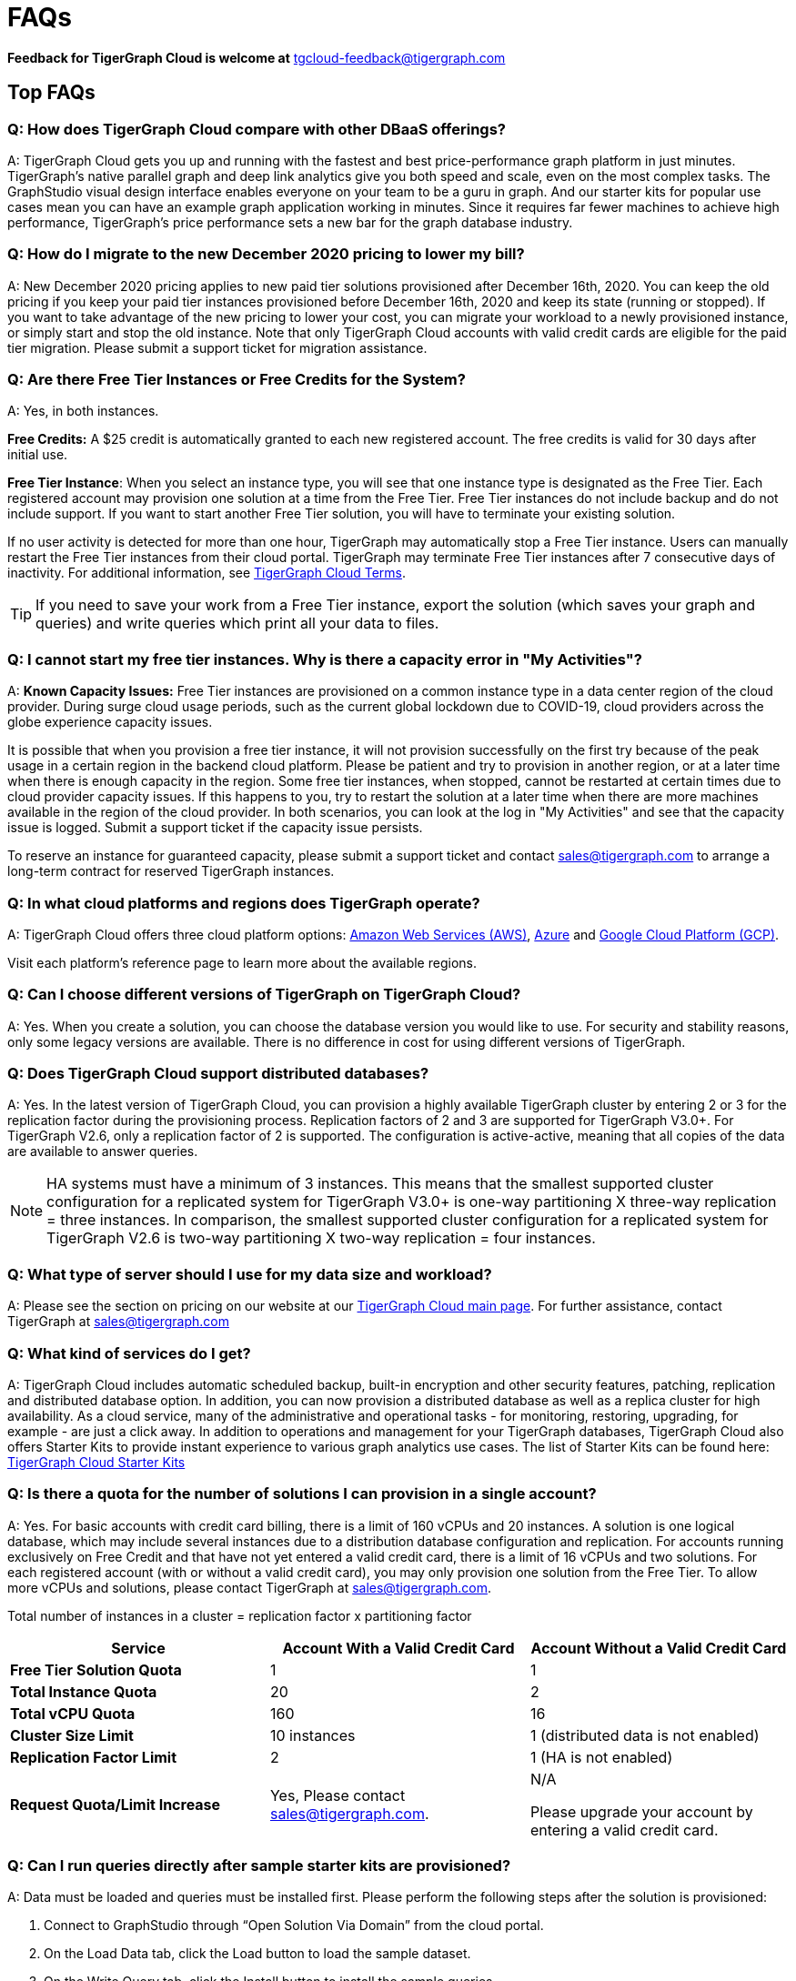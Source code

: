 = FAQs
:pp: {plus}{plus}

*Feedback for TigerGraph Cloud is welcome at* tgcloud-feedback@tigergraph.com

== Top FAQs


=== *Q:  How does TigerGraph Cloud compare with other DBaaS offerings?*

A:  TigerGraph Cloud gets you up and running with the fastest and best price-performance graph platform in just minutes.
TigerGraph's native parallel graph and deep link analytics give you both speed and scale, even on the most complex tasks.
The GraphStudio visual design interface enables everyone on your team to be a guru in graph.
And our starter kits for popular use cases mean you can have an example graph application working in minutes.
Since it requires far fewer machines to achieve high performance, TigerGraph's price performance sets a new bar for the graph database industry.


=== *Q: How do I migrate to the new December 2020 pricing to lower my bill?*

A: New December 2020 pricing applies to new paid tier solutions provisioned after December 16th, 2020.
You can keep the old pricing if you keep your paid tier instances provisioned before December 16th, 2020 and keep its state (running or stopped).
If you want to take advantage of the new pricing to lower your cost, you can migrate your workload to a newly provisioned instance, or simply start and stop the old instance.
Note that only TigerGraph Cloud accounts with valid credit cards are eligible for the paid tier migration.
Please submit a support ticket for migration assistance.

[#q-are-there-free-tier-instances-or-free-credits-for-the-system]
=== *Q: Are there Free Tier Instances or Free Credits for the System?*

A: Yes,  in both instances.

*Free Credits:* A $25 credit is automatically granted to each new registered account. The free credits is valid for 30 days after initial use.

*Free Tier Instance*: When you select an instance type, you will see that one instance type is designated as the Free Tier.
Each registered account may provision one solution at a time from the Free Tier.
Free Tier instances do not include backup and do not include support. If you want to start another Free Tier solution, you will have to terminate your existing solution.

If no user activity is detected for more than one hour, TigerGraph may automatically stop a Free Tier instance.
Users can manually restart the Free Tier instances from their cloud portal.
TigerGraph may terminate Free Tier instances after 7 consecutive days of inactivity.
For additional information, see link:https://www.tigergraph.com/tigergraph-cloud-subscription-terms/[TigerGraph Cloud Terms].

TIP: If you need to save your work from a Free Tier instance, export the solution (which saves your graph and queries) and write queries which print all your data to files.


=== *Q: I cannot start my free tier instances. Why is there a capacity error in "My Activities"?*

A: *Known Capacity Issues:* Free Tier instances are provisioned on a common instance type in a data center region of the cloud provider. During surge cloud usage periods, such as the current global lockdown due to COVID-19, cloud providers across the globe experience capacity issues.

It is possible that when you provision a free tier instance, it will not provision successfully on the first try because of the peak usage in a certain region in the backend cloud platform.
Please be patient and try to provision in another region, or at a later time when there is enough capacity in the region.
Some free tier instances, when stopped, cannot be restarted at certain times due to cloud provider capacity issues.
If this happens to you, try to restart the solution at a later time when there are more machines available in the region of the cloud provider.
In both scenarios, you can look at the log in "My Activities" and see that the capacity issue is logged. Submit a support ticket if the capacity issue persists.

To reserve an instance for guaranteed capacity, please submit a support ticket and contact link:mailto:sales@tigergraph.com[sales@tigergraph.com] to arrange a long-term contract for reserved TigerGraph instances.


=== *Q: In what cloud platforms and regions does TigerGraph operate?*

A: TigerGraph Cloud offers three cloud platform options: xref:reference:aws.adoc[Amazon Web Services (AWS)], xref:reference:azure.adoc[Azure] and xref:reference:gcp.adoc[Google Cloud Platform (GCP)].

Visit each platform's reference page to learn more about the available regions.

=== *Q: Can I choose different versions of TigerGraph on TigerGraph Cloud?*

A: Yes. When you create a solution, you can choose the database version you would like to use.
For security and stability reasons, only some legacy versions are available.
There is no difference in cost for using different versions of TigerGraph.

=== *Q: Does TigerGraph Cloud support distributed databases?*

A: Yes.
In the latest version of TigerGraph Cloud, you can provision a highly available TigerGraph cluster by entering 2 or 3 for the replication factor during the provisioning process.
Replication factors of 2 and 3 are supported for TigerGraph V3.0+.
For TigerGraph V2.6, only a replication factor of 2 is supported.
The configuration is active-active, meaning that all copies of the data are available to answer queries.

NOTE: HA systems must have a minimum of 3 instances.
This means that the smallest supported cluster configuration for a replicated system for TigerGraph V3.0+  is one-way partitioning X three-way replication = three instances.
In comparison, the smallest supported cluster configuration for a replicated system for TigerGraph V2.6 is two-way partitioning X two-way replication = four instances.


=== *Q:  What type of server should I use for my data size and workload?*

A:  Please see the section on pricing on our website at our link:https://www.tigergraph.com/cloud/[TigerGraph Cloud main page]. For further assistance, contact TigerGraph at link:mailto:sales@tigergraph.com[sales@tigergraph.com]


=== *Q: What kind of services do I get?*

A: TigerGraph Cloud includes automatic scheduled backup, built-in encryption and other security features, patching, replication and distributed database option.  In addition, you can now provision a distributed database as well as a replica cluster for high availability.
As a cloud service, many of the administrative and operational tasks - for monitoring, restoring, upgrading, for example - are just a click away.
In addition to operations and management for your TigerGraph databases, TigerGraph Cloud also offers Starter Kits to provide instant experience to various graph analytics use cases.
The list of Starter Kits can be found here: link:https://www.tigergraph.com/starterkits/[TigerGraph Cloud Starter Kits]

[#q-is-there-a-quota-for-the-number-of-solutions-i-can-provision-in-a-single-account]
=== *Q: Is there a quota for the number of solutions I can provision in a single account?*

A: Yes.
For basic accounts with credit card billing, there is a limit of 160 vCPUs and 20 instances.
A solution is one logical database, which may include several instances due to a distribution database configuration and replication.
For accounts running exclusively on Free Credit and that have not yet entered a valid credit card, there is a limit of 16 vCPUs and two solutions.
For each registered account (with or without a valid credit card), you may only provision one solution from the Free Tier.
To allow more vCPUs and solutions, please contact TigerGraph at link:mailto:sales@tigergraph.com[sales@tigergraph.com].

Total number of instances in a cluster = replication factor x partitioning factor

[width="100%",cols="1,1,1",options="header",]
|===
|Service |*Account With a Valid Credit Card* |*Account Without a Valid Credit
Card*
|*Free Tier Solution Quota* |1 |1

|*Total Instance Quota* |20 |2

|*Total vCPU Quota* |160 |16

|*Cluster Size Limit* |10 instances |1 (distributed data is not
enabled)

|*Replication Factor Limit* |2 |1 (HA is not enabled)

|*Request Quota/Limit Increase* |Yes, Please contact
mailto:sales@tigergraph.com[]. a|
N/A

Please upgrade your account by entering a valid credit card.


|===


=== *Q: Can I run queries directly after sample starter kits are provisioned?*

A: Data must be loaded and queries must be installed first. Please perform the following steps after the solution is provisioned:

. Connect to GraphStudio through "`Open Solution Via Domain`" from the cloud portal.
. On the Load Data tab, click the Load button to load the sample dataset.
. On the Write Query tab, click the Install button to install the sample queries.

Now you can run queries on the starter kit's sample data. Please visit our link:http://tigergraph.com/starterkits[TigerGraph Cloud Starter Kits] page to watch the overview video for each starter kit.


=== *Q:  How can I monitor my TigerGraph Cloud service?*

A: TigerGraph Cloud is instance-based and offers an administrator portal to monitor the performance and health of each machine instance.

See TigerGraph's xref:gui:admin-portal:overview.adoc[Admin Portal Documentation] for more detailed information.


=== *Q:  Is TigerGraph Cloud cloud-agnostic?*

A:  TigerGraph Cloud will provide teams with the flexibility to use the cloud vendor of their choice, so there will be no vendor lock-in. For the current version, TigerGraph Cloud offers instances on AWS, Azure and GCP platforms. If you require immediate assistance to manage TigerGraph on another cloud provider, please contact link:mailto:sales@tigergraph.com[sales@tigergraph.com].


=== *Q:  Is the support for TigerGraph Cloud the same as the support for TigerGraph Enterprise?*

A: Yes, TigerGraph supports TigerGraph cloud users using paid tiers. See the Support Policy terms at link:https://www.tigergraph.com/support-policy/[www.tigergraph.com/support-policy].
Support is not included for free tier instances; therefore, support tickets for free tier solutions are answered when support staff bandwidth allows.
See Section 1.4 in link:https://www.tigergraph.com/tigergraph-cloud-subscription-terms/[www.tigergraph.com/tigergraph-cloud-subscription-terms].
For additional developer resources for free tier users, join the TigerGraph developer community at link:https://community.tigergraph.com[community.tigergraph.com].


=== *Q: What is the user interface for the TigerGraph Cloud instance?*

A: The TigerGraph xref:gui:graphstudio:overview.adoc[GraphStudio™ UI (User Interface)] provides an intuitive, browser-based interface that helps users get started quickly with graph-based application development tasks: designing a graph schema, creating a schema mapping, loading data, exploring the graph, and writing GSQL queries.

In addition, for TigerGraph paid tier solutions, users can use GSQL Web Shell to write GSQL commands in an interactive command line shell. Users can access GSQL Web Shell through the solution panel from their Cloud Portal. This GSQL Web Shell opens up more data loading options such as S3 Loader (parquet format) and Kafka Loader.


=== *Q: What graph query language does TigerGraph support?*

A: TigerGraph uses GSQL, the query language designed for fast and scalable graph operations and analytics. GSQL's similarity to SQL, high-level syntax, Turing completeness, and built-in parallelism brings faster performance, faster development and the ability to describe any algorithm.

You can start learning GSQL from our xref:3.5@gsql-ref:tutorials:gsql-101/index.adoc[GSQL tutorials]. We also support a RESTful API and JSON output for easy integration with application languages like Python, Java, and C{pp}.

Start learning GSQL and become a TigerGraph Certified Associate today with our link:https://www.tigergraph.com/certification/[Certification Program].


=== *Q: Can I have multiple graphs in one TigerGraph Cloud instance?*

A: Yes. If you use V3.0.5+ in TigerGraph Cloud, MultiGraph is supported through GraphStudio. Please refer to our xref:gui:graphstudio:design-schema.adoc[] page for the new MultiGraph Support through GraphStudio.

=== *Q: What methods do you support for importing data?*

A: We support AWS S3 import, Google Cloud Storage,  and local file upload through GraphStudio. Spark loading is available through our open source JDBC Driver. See https://github.com/tigergraph/ecosys/tree/master/tools/etl[https://github.com/tigergraph/ecosys/tree/master/etl]

In addition, for TigerGraph paid tier solutions, users can use the GSQL Web Shell to write GSQL Commands in an interactive command line shell. This GSQL Web Shell opens up more data loading options such as S3 Loader (parquet format), Kafka Loader and other complex loading jobs. Users can access GSQL Web Shell through the solution panel from their Cloud Portal.

For complex loading jobs through GSQL Web Shell for paid tier solutions, please submit a support ticket from your cloud portal for more information.

[#q-if-i-dont-enter-a-valid-credit-card-in-the-account-and-use-the-initial-usd25-free-credit-will-the-data-in-the-provisioned-solutions-be-deleted-if-i-stop-the-solutions]
=== *Q: If I don't enter a valid credit card in the account and use the initial $25 free credit, will the data in the provisioned solutions be deleted if I stop the solutions?*

A: As long as there is remaining free credits in your account, the data of your solutions will be preserved by the provisioned disk after you stop the solutions even if you don't have a credit card in your account. The data will be available and accessible after you restart the solutions.  The free credit is valid for 30 days after initial use.

Your solutions will be deleted automatically if there are no remaining valid free credits and there is no valid credit card in your account.

**‌**To use "`backup and restore`" functionality, you need to enter a valid credit card in your account and choose non free tier instances. The non free tier solutions provisioned after the credit card is entered have backup and restore functionality through TigerGraph's Admin Portal. Note that any solutions provisioned before entering the credit card will not be upgraded with the backup and restore functionality.

If you choose to terminate the instance, your solutions and the data will not be preserved. Please see "Provisioning, Backup and Restore" section for detailed explanation on the difference between stopping and terminating a solution.


=== *Q: I can't find my registration activation email after registering for the first time. Where can I find it?*

A: Please check your spam folder. If you can't find it in the spam folder, and still cannot receive the verification email in your mailbox after resending the verification email, please https://tigergraph.zendesk.com/hc/en-us/[open a support ticket] so that we can assist you with manual email verification process.

*Q: How do I develop a customized application on top of TigerGraph Cloud?*

A: Please see https://info.tigergraph.com/graph-gurus-24[Graph Gurus episode 24], where we presented "How to Build Innovative Applications with a Native Graph Database".


=== *Q: Can I upgrade from V2.6.x, V3.0.5, V3.0.6 to V3.1.1?*

A: For free tier solutions, the upgrade is not supported unless you are migrating to paid tier solutions. If you want to change the database version in your free tier, you can terminate the existing free tier solution, and create a new free tier with the new version. In each TigerGraph Cloud account, you can have one free tier. If you want to migrate to paid tier solutions, please send a support ticket through your cloud portal.

For paid tier solutions, please submit a support ticket for upgrade assistance. Downtime is expected during this upgrade. It is recommended to create a new blank V3.1.1 solution, import your data and copy the GSQL queries to test and experiment before upgrading your production instance from V2.6.x, V3.0.5, V3.0.6 to V3.1.1.

== Pricing

See https://www.tigergraph.com/cloud[the TigerGraph Cloud main page] for pricing information.


=== *Q: How do I migrate to the new December 2020 pricing to lower my bill?*

A: New December 2020 pricing applies to new paid tier solutions provisioned after December 16th 2020. You can keep the old pricing if you keep your paid tier instances provisioned before December 16th, 2020 and keep its state (running or stopped). If you want to take advantage of the new pricing to lower your cost, you can migrate your workload to a newly provisioned instance, or simply start and stop the old instance. Note that TigerGraph Cloud accounts with valid credit cards are eligible for the paid tier migration. Please submit a support ticket for migration assistance.


=== *Q:  Do you offer a discount for annual contracts/commitments?*

A: Yes, there is a discount for contracting with TigerGraph for a one-year term.  Please contact link:mailto:sales@tigergraph.com[sales@tigergraph.com] to request your discount.

=== *Q: Can I purchase TigerGraph Cloud Credits?*

A: Yes. You can purchase cloud credits applied to TigerGraph Cloud usage. Please refer to https://www.tigergraph.com/cloud-credits/


=== *Q:  If I delete my instance before the end of the month, what will I have to pay?*

A: If you are subscribed to our standard hourly service, you will be charged only for your hours of use, as described above.


=== *Q: If I add an instance mid-month, when do I start paying for it?*

A:  We bill you and charge your credit card at the end of each calendar month.


=== *Q:  If I have a billing problem that I can't solve online, how do I contact you?*

A:  You can either open a support ticket from the cloud portal by clicking "`Support`" on the menu at the left of the page, or you can send an email to link:mailto:billing@tigergraph.com[billing@tigergraph.com].


=== *Q:  What happens if my monthly costs exceed the credit limit on my credit card?*

A: If this happens you can contact link:mailto:sales@tigergraph.com[sales@tigergraph.com] and we will provide you with other payment options.


=== *Q:  Where can I find TigerGraph's terms and conditions for its products and services?*

A:  You can find our terms and conditions here: http://www.tigergraph.com/terms[www.tigergraph.com/terms].


=== *Q: How is TigerGraph Cloud priced for development, test, or QA environments?*

A:  With TigerGraph Cloud, you only pay for what you use.  For long term contracts, please contact link:mailto:sales@tigergraph.com[sales@tigergraph.com].

== Sizing and Scaling


=== *Q: How do I determine the instance needed for my workload?*

TigerGraph Distributed Cloud offers eight different instances in AWS platform, ranging from 4 vCPUs with 7.5 GiB RAM, to 96 vCPUs with 768 GiB RAM.
In Azure, TigerGraph Distributed Cloud offers seven different instances, ranging from 4 vCPUs with 16 GiB RAM, to 96 vCPUs with 672 GiB RAM.
In GCP, TigerGraph Distributed Cloud offers seven different instances, ranging from 4 vCPUs with 16 GiB RAM, to 80 vCPUs with 640 GiB RAM.
Larger graphs require more RAM. Higher performance calls for both more CPUs and more RAM.

Our link:https://www.tigergraph.com/tigergraph-cloud-pricing/[pricing table] gives initial recommendations for which instance to start with, if you know how much data you will be loading into the graph.
We call the input data your "raw data".
TigerGraph reorganizes your data into a graph, encoding and compressing it.
We have assumed that your stored graph will be about 70% of the size of your raw data.
This is a conservative estimate; it's often smaller.

You also need RAM for your graph querying and computation.
Different applications of TigerGraph can require very different amounts of RAM.
In the pricing table, we recommend that your total RAM be about 1.5 times the maximum amount of raw data you think you will load.

If you see you need more space or more compute power, then just scale up.

Please submit a support ticket from TigerGraph Cloud Portal or https://tigergraph.zendesk.com/hc/en-us/[from Zendesk] for more help.


=== *Q: How do I expand the disk size?*

Please submit a support ticket from TigerGraph Cloud Portal for more help.


=== *Q: Can I migrate my database to a larger (or smaller) instance?*

A: Contact TigerGraph Cloud Support for migrating between different instance types. Instance migration is not yet supported through one-click operation, however, migration can be achieved by using backup and restore for some cases.


=== *Q: Can I deploy a distributed TigerGraph database across a cluster of instances?*

A: Yes, you can provision a distributed database in TigerGraph Cloud. Simply provide the partition number and replication number you would like to have.
Please see the sections below on <<_provisioning_backup_and_restore>>.

== Hardware


=== *Q: What type of disks are attached to the provisioned TigerGraph Instances?*

A: A Root Disk (EBS based) is attached to TigerGraph Instances.


=== *Q: What does the provisioned disk include, and how should I approach disk sizing?*

A: If you choose AWS as the backend, TigerGraph Cloud provisions persistent EBS volume as the disk attached to the EC2 machines to hold installation files and data files.
The disk holds the following: OS installation, TigerGraph database installation, TigerGraph Graph storage, other data files uploaded to the instance, and any output files generated by querying the database, in addition to system logs generated during the process.
Hence, when you consider the size of the disk, please consider the size of the data for all the above installations and files.


=== *Q: What browsers are supported?*

A: TigerGraph Cloud has been designed and tested for Chrome.  Other browsers may not yet be fully supported.

== Provisioning, Backup and Restore


=== *Q: What is a Solution?*

A: A TigerGraph Solution is a graph database image which can be deployed on a virtual machine instance.  Most solutions also come with a starter kit, a sample graph schema, sample data, and sample queries for a common use case, such as Recommendation Engine, Anti-Fraud, and Healthcare Analytics.
In a newly provisioned solution, the data files are ready to be loaded, and the queries are ready to be installed.


=== *Q: Is there a warm-up period for TigerGraph instances and solutions?*

A: When you provision or restart a solution, there will be a warm-up period for the machine instances and the disk attached to the instances.
The larger the data size and the greater the number of instances, the longer the warm-up period will be.


=== *Q: What is the difference between stopping and terminating a solution?*

A: When you stop a solution, you shut down the virtual machine instance.
The TigerGraph database is frozen in its current state.
Billing for that machine instance also stops.
Scheduled backups also stop, but the backup copies are kept in EFS in AWS, Azure Files in Azure, and GCP Filestores in GCP.
You will still incur charges for disk storage and backups when a solution is stopped. You can start the solution again.
After a warmup period, the solution will return to its previous state.

When you terminate a solution, you will deprovision the virtual machine and the attached disk space.
The solution is deleted according to the cloud platforms policies and cannot be recovered.
A backup file, however, can be used to restore to a new solution within 15 days.

=== *Q: Do you offer backup in TigerGraph Cloud?*

A: Yes. Please see our guide for using xref:backup-and-restore:index.adoc[] in the Admin Portal.


=== *Q: What backup options are available?*

A: TigerGraph Cloud offers full backups on a scheduled or on-demand basis.
By default, backup is turned on when instances are running and will be done daily.
There are four backup schedules you can choose from: daily, weekly, monthly, and ad hoc.
In current version, the retention policy is to retain up to seven backups.
Therefore, daily backups are retained for a week, weekly backups for seven weeks, and monthly backups for seven months.
If you want to perform an ad hoc manual backup when there are already seven existing backups, you need to delete an older backup in order to save the most recent ad hoc copy.
The maximum number of manual backups is six, as the platform always reserves one spot for a scheduled backup.
When a solution is stopped, backups in EFS, Azure Files and GCP Filestores will be charged for the time you have the solutions.
Please see pricing for backup costs while your instance is stopped.

More options for longer retention policies are in development.

=== *Q: Can I restore from a backup from another solution in my account?*

A: Only single server solutions can be restored from the backup of another solution in the same account within the same cloud platform.
Distributed and replicated cluster cannot be restored from the backup of another cluster in the same account.


=== *Q: What password do I use for backup and restore?*

A: To perform an ad hoc backup, use the password of the `tigergraph` user of your solution.
To restore from a previous backup, use the same password that was used to create the backup.
This rule applies to restoring from a different solution in your account. All the backups of different solutions in your account can be found through the Admin Portal.


=== *Q: What happens to my automated backups if I terminate my solution?*

A: We will keep the latest backup for 15 days and then delete.
Within that 15 days, you may use your backup to restore into another similar solution if it is a single server solution.
To restore a cluster within 15 days, please submit a support ticket through the cloud portal.


=== *Q: How soon can I restore from a backup that I just made?*

A: After you perform a backup, you should wait at least 15 minutes.


=== *Q: How can I delete my TigerGraph Cloud account?*

A: Please submit a support ticket through the cloud portal.

== High Availability and Replication


=== *Q: What kind of replicas does TigerGraph Cloud support?*

A:  TigerGraph Distributed Cloud offers active-active replication for increased availability and automatic failover.

A TigerGraph system with HA is a cluster of server machines which uses replication to provide continuous service when one or more servers are not available or when some service components fail.
TigerGraph HA service provides loading balancing when all components are operational, as well as automatic failover in the event of a service disruption.

[#q-what-is-the-replication-factor]
=== *Q: What is the replication factor?*

A: Replication factor means how many copies of data are stored, each on a separate machine.
The default HA configuration has a replication factor of two, meaning that a fully-functioning system maintains two copies of the data, stored on separate machines.
TigerGraph Distributed Cloud currently supports your choice of replication factor of one (only one copy of the data, not recommended for critical systems), two, or three if you choose TigerGraph v3.0.6+.
If you choose TigerGraph v2.6.x, only replication factors of one or two are supported.

*Limitation for TigerGraph v2.6.x:* In TigerGraph Distributed Cloud, if replication is used, the total number of instances must be at least 3.
For TigerGraph v2.6.x, if the replication factor is 2, then the partition factor must be at least 2, for a total of 2x2 = 4 instances.
TigerGraph v3.0.6+ supports configurations for a cluster with 1 partition and 3 replicas.

*Limitation for TigerGraph v3.1.1:* This version only supports single server configuration.

[#q-what-is-the-partition-factor]
=== *Q: What is the partition factor?*

A: Partition factor means the number of parts or components your graph data is split into, which also equals the number of instances that collectively store one copy of the full graph.
For example, if you select a partition factor of 3, each instance will hold approximately 1/3 of your data.
Please read the xref:tigergraph-server:ha:ha-cluster.adoc[] documentation for additional details about partitions and replications.


=== *Q: How long do I need to wait for the cluster to be ready after provisioning process starts?*

A: It currently takes about 4 minutes to provision a single instance. If you configure a 2x2 replicated and distributed graph database, it will take about 15 minutes.

== Network, Security and User Management


=== *Q: Can I use TigerGraph in Amazon Virtual Private Cloud (Amazon VPC)?*

A: By default, you will be given your own VPC(s) for your TigerGraph Cloud account resources in AWS and GCP, and your own Azure Virtual Networks for your TigerGraph Cloud account resources in Azure. Your instances are separated from other accounts by different VPCs or Virtual Networks. Within your own account, you have different VPCs or Virtual Networks for different regions.


=== *Q: Does TigerGraph Cloud support encrypting my data in transit and at rest?*

A: Yes, TigerGraph Cloud encrypts all data in transit and at rest.


=== *Q: Am I sharing data storage with other customers? Is TigerGraph a multi-tenant solution?*

A: You are not sharing storage with other customers. Each TigerGraph solution is provisioned as one or more virtual machine instances of the TigerGraph engine, used only for your account, and provisioned with its own disk space. No two accounts are sharing the same TigerGraph database.


=== *Q: How do I log in to the GraphStudio UI of my solution for the first time?*

A: You provide the initial password through provisioning steps in your cloud portal. Hence, remember the initial password you provided to your `tigergraph` user. To log in to GraphStudio for the first time, use `tigergraph/<initial password>`.


=== *Q: How do I change the password to my solutions?*

A: You provide the initial password through provisioning steps in your cloud portal. Hence, remember the initial password you provided to your `tigergraph` user.
To change the password, you need to log in to GraphStudio using `tigergraph/<initial password>`, then go to the Admin Portal.
The ability to change passwords is provided through administrator portal. You can access this page by GraphStudio > Admin Portal > User Management.

*Q: Can I create multiple users with different roles to access TigerGraph solutions?*

A: If you choose V3.0.5+, the default `tigergraph` user with a superuser role can create other users with different roles through GraphStudio > Admin Portal > User Management for each solution. Please read the following documentation for more steps and information: xref:gui:admin-portal:management/user-management.adoc[]

Additional information on Role Based Access Control can be found here: xref:gui:graphstudio:user-access-management.adoc[]


=== *Q: How do I access my TigerGraph Cloud account (e.g., username and password)?*

A: When you register your account, you will select a username and password. You can then log in anytime at link:http://www.tgcloud.io/[www.tgcloud.io]. You will also be given a URL using a subdomain name that you select.


=== *Q: How do I access my TigerGraph database and POST to TigerGraph?*

A: You can access the database through TigerGraph's GraphStudio visual interface and through RESTful endpoints. Use RESTful endpoints to POST to TigerGraph solutions and develop applications. Please refer to the xref:tigergraph-server:API:index.adoc[RESTful API User Guide] for more information. To find the RESTful endpoints for queries created in GraphStudio, please read our documentation on xref:gui:graphstudio:write-queries.adoc[showing query endpoints]. There is also a recorded webinar which demos the process in detail: link:https://info.tigergraph.com/graph-gurus-24[Graph Gurus Episode 24]

*Here is the step-by-step instructions:*

TigerGraph cloud enables xref:tigergraph-server:API:authentication.adoc[REST{pp} Authentication] to securely connect TigerGraph Cloud solutions with your application through an endpoint on port 443 at `443/restpp/<endpoint>`.

[NOTE]
TigerGraph Cloud solutions created before June 20, 2022 used port 9000 and 14240 for endpoints. See the xref:release-notes:release-notes.adoc[] for details.

*Step 1:* (First time only) Navigate to the TigerGraph solution's Admin Portal, and generate a secret from User Management.

For example, the URL for the solution is:

[source,text]
----
https://SOLUTIONID.i.tgcloud.io:443/admin/#/user-management
----

and the generated secret is `abcd1234` from the Admin Portal.

*Step 2:* [Need to renew every lifetime] Use the secret generated in step 1 to get a RESTPP token (for example, xyz789) using `curl`. Access RESTPP endpoints on port 443 using the syntax `443/restpp/<endpoint>`.

Here is an example where you obtain a token with a lifetime of 1,000,000 seconds (11 days):

[source,text]
----
curl -X GET 'https://SOLUTIONID.i.tgcloud.io:443/restpp/requesttoken secret=abcd1234&lifetime=1000000'Returning
----

[source,text]
----
{
  "code":"REST-0000",
  "expiration":1570727825,
  "error":false,
  "message":"Generate new token successfully.",
  "token":"xyz789"
}
----

*Step 3:*  Now in your application, use the token in the REST call as follows:

[source,text]
----
curl -X GET -H "Authorization: Bearer xyz789" 'https://SOLUTIONID.i.tgcloud.io:443/restpp/graph/MyGraph/vertices/Account?limit=3'
----


=== *Q: Do free tier instances expose RESTful endpoints?*

A: Yes. Free tier instances expose RESTful endpoints on port 443 to allow access to TigerGraph database, similar to paid tier instances. Solutions created before June 20, 2022 use port 9000.


=== *Q: Does TigerGraph Cloud offer Role Based Access Control?*

A: TigerGraph's role-based access control with MultiGraph and User Management is available if you use TigerGraph V3.0.5+.


=== *Q: What happens to my data if I terminate an instance or if my account is closed?*

A: When you terminate an instance in TigerGraph Distributed Cloud, the virtual machine instance and its associated storage volume are deleted according to the policies of the underlying cloud infrastructure vendor.


=== *Q: How does TigerGraph Cloud secure my data?*

A: TigerGraph Cloud encrypts data at rest and in transit, and SSL is enabled for secure access.


=== *Q: Can I integrate TigerGraph Cloud into my single sign on system?*

A: The ability to use cloud portal to integrate TigerGraph Cloud into an SSO system will be provided at a future date.
If you are using a paid tier instance, please submit a support ticket to request advanced service to integrate into an SSO system TigerGraph supports.
Please see more detailed pages on the xref:tigergraph-server:user-access:sso.adoc[Single Sign On (Server)] and xref:gui:admin-portal:security/sso.adoc[Single Sign On (GUI)] features.

== Logs


=== *Q: Does TigerGraph Cloud provide logs?*

A: Access to TigerGraph system and component logs is coming soon via the TigerGraph Cloud portal and administrator portal for provisioned TigerGraph instances.

== Upgrade


=== Q: Can I upgrade TigerGraph version on my solution?

A: For free tier solutions, upgrading is not supported unless you are migrating to paid tier solutions.
If you want to change the database version in your free tier, you can terminate the existing free tier solution, and create a new free tier with the new version.
In each TigerGraph Cloud account, you can have one free tier solution.
If you want to migrate to paid tier solutions, please send a support ticket through your cloud portal.

For paid tier solutions, please submit a support ticket for upgrade assistance.
Downtime is expected during this upgrade.
It is recommended to create a new blank solution, import your data and copy the GSQL queries to test and experiment before upgrading your production instance.

== TigerGraph Cloud Support


=== *Q: How do I submit a support ticket?*

A: In your cloud portal, on the top bar,  you can submit the support ticket by clicking on the support icon: image:support-icon.png[]

This will generate a support ticket in TigerGraph's freshdesk support system.
You can track the ticket status in Freshdesk.


=== *Q: How do I submit a support ticket if I cannot access the Cloud Portal?*

A: If in rare cases, you cannot submit TigerGraph Cloud support tickets through the cloud portal for your account, you can also https://tigergraph.zendesk.com/hc/en-us/[open a support ticket] from Zendesk.
This action automatically generates a new Freshdesk support ticket, and you can track the support ticket in the Freshdesk portal.

== Performance


=== *Q: Is TigerGraph built on a NoSQL database or a relational database?*

A: TigerGraph is a native parallel graph database built on C{pp}. It is not built on a NoSQL database or relational database.


=== *Q: How can I monitor the speed or throughput of queries and data loading?*

A: The GraphStudio visual design tool provides several monitors.
The xref:gui:graphstudio:load-data.adoc[]  page includes a real time monitor and statistics. Query performance and many other measures are available on the xref:tigergraph-server:intro:index.adoc[Administrator Portal].


=== *Q: How can I improve the speed of my system?*

A: Due to TigerGraph's massively parallel and hybrid in-memory database design, an instance with more vCPUs and more memory will usually run faster.
For a given hardware configuration, performance can be improved by optimizing graph schema, loading jobs, and queries.
In TigerGraph Distributed Cloud, you can also choose to provision a cluster with replication factor 2 to increase throughput. Contact link:mailto:sales@tigergraph.com[sales@tigergraph.com] to discuss for query optimization services.


=== *Q: What third-party software is used in TigerGraph Cloud?*

A: A list of third-party software used in the TigerGraph engine and TigerGraph Cloud is available at xref:tigergraph-server:legal:patents-and-third-party-software.adoc[].
